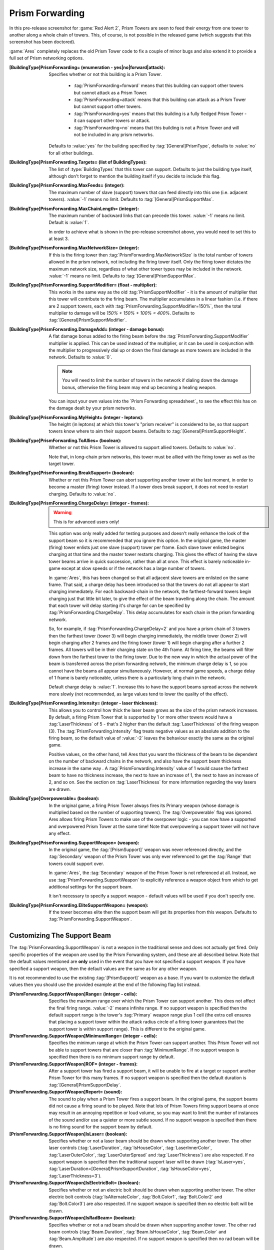 Prism Forwarding
~~~~~~~~~~~~~~~~

In this pre-release screenshot for :game:`Red Alert 2`, Prism Towers are seen to
feed their energy from one tower to another along a whole chain of towers. This,
of course, is not possible in the released game (which suggests that this
screenshot has been doctored).

:game:`Ares` completely replaces the old Prism Tower code to fix a couple of
minor bugs and also extend it to provide a full set of Prism networking options.

.. index:: Prism: Extended Prism networks ("Prism Forwarding")

.. versionadded:: 0.2

.. quickstart:: If all you want to do is keep existing Prism Towers but extend
  them to multiple chains like in the pre-release screenshot above, simply set
  :tag:`[ATESLA]PrismForwarding.MaxChainLength=3` or the number of
  backward-links you would like (:value:`-1` for infinite).

:[BuildingType]PrismForwarding= (enumeration - yes|no|forward|attack): Specifies
  whether or not this building is a Prism Tower.

    + :tag:`PrismForwarding=forward` means that this building can support other
      towers but cannot attack as a Prism Tower.
    + :tag:`PrismForwarding=attack` means that this building can attack as a 
      Prism Tower but cannot support other towers.
    + :tag:`PrismForwarding=yes` means that this building is a fully fledged
      Prism Tower - it can support other towers or attack.
    + :tag:`PrismForwarding=no` means that this building is not a Prism Tower
      and will not be included in any prism networks.

  Defaults to :value:`yes` for the building specified by
  :tag:`[General]PrismType`, defaults to :value:`no` for all other buildings.

:[BuildingType]PrismForwarding.Targets= (list of BuildingTypes): The list of
  :type:`BuildingTypes` that this tower can support. Defaults to just the
  building type itself, although don't forget to mention the building itself if
  you decide to include this flag.

:[BuildingType]PrismForwarding.MaxFeeds= (integer): The maximum number of slave
  (support) towers that can feed directly into this one (i.e. adjacent towers).
  :value:`-1` means no limit. Defaults to :tag:`[General]PrismSupportMax`.

:[BuildingType]PrismForwarding.MaxChainLength= (integer): The maximum number of
  backward links that can precede this tower. :value:`-1` means no limit.
  Default is :value:`1`.

  In order to achieve what is shown in the pre-release screenshot above, you
  would need to set this to at least 3.

:[BuildingType]PrismForwarding.MaxNetworkSize= (integer): If this is the firing
  tower then :tag:`PrismForwarding.MaxNetworkSize` is the total number of towers
  allowed in the prism network, not including the firing tower itself. Only the
  firing tower dictates the maximum network size, regardless of what other tower
  types may be included in the network. :value:`-1` means no limit. Defaults to
  :tag:`[General]PrismSupportMax`.

:[BuildingType]PrismForwarding.SupportModifier= (float - multiplier): This works
  in the same way as the old :tag:`PrismSupportModifier` - it is the amount of
  multiplier that this tower will contribute to the firing beam. The multiplier
  accumulates in a linear fashion (i.e. if there are 2 support towers, each with
  :tag:`PrismForwarding.SupportModifier=150%`, then the total multiplier to
  damage will be `150% + 150% + 100% = 400%`. Defaults to
  :tag:`[General]PrismSupportModifier`.

:[BuildingType]PrismForwarding.DamageAdd= (integer - damage bonus): A flat
  damage bonus added to the firing beam before the
  :tag:`PrismForwarding.SupportModifier` multiplier is applied. This can be used
  instead of the multiplier, or it can be used in conjunction with the
  multiplier to progressively dial up or down the final damage as more towers
  are included in the network. Defaults to :value:`0`.

  .. note:: You will need to limit the number of towers in the network if
    dialing down the damage bonus, otherwise the firing beam may end up becoming
    a healing weapon.
    
  You can input your own values into the `Prism Forwarding spreadsheet`_ to see
  the effect this has on the damage dealt by your prism networks.

:[BuildingType]PrismForwarding.MyHeight= (integer - leptons): The height (in
  leptons) at which this tower's "prism receiver" is considered to be, so that
  support towers know where to aim their support beams. Defaults to
  :tag:`[General]PrismSupportHeight`.

:[BuildingType]PrismForwarding.ToAllies= (boolean): Whether or not this Prism
  Tower is allowed to support allied towers. Defaults to :value:`no`.

  Note that, in long-chain prism networks, this tower must be allied with the
  firing tower as well as the target tower.

:[BuildingType]PrismForwarding.BreakSupport= (boolean): Whether or not this
  Prism Tower can abort supporting another tower at the last moment, in order to
  become a master (firing) tower instead. If a tower does break support, it does
  not need to restart charging. Defaults to :value:`no`.

:[BuildingType]PrismForwarding.ChargeDelay= (integer - frames):

  .. warning:: This is for advanced users only!
  
  This option was only really added for testing purposes and doesn't really
  enhance the look of the support beam so it is recommended that you ignore this
  option. In the original game, the master (firing) tower enlists just one slave
  (support) tower per frame. Each slave tower enlisted begins charging at that
  time and the master tower restarts charging. This gives the effect of having
  the slave tower beams arrive in quick succession, rather than all at once.
  This effect is barely noticeable in-game except at slow speeds or if the
  network has a large number of towers.
  
  In :game:`Ares`, this has been changed so that all adjacent slave towers are
  enlisted on the same frame. That said, a charge delay has been introduced so
  that the towers do not all appear to start charging immediately. For each
  backward-chain in the network, the farthest-forward towers begin charging just
  that little bit later, to give the effect of the beam travelling along the
  chain. The amount that each tower will delay starting it's charge for can be
  specified by :tag:`PrismForwarding.ChargeDelay`. This delay accumulates for
  each chain in the prism forwarding network.

  So, for example, if :tag:`PrismForwarding.ChargeDelay=2` and you have a prism
  chain of 3 towers then the farthest tower (tower 3) will begin charging
  immediately, the middle tower (tower 2) will begin charging after 2 frames and
  the firing tower (tower 1) will begin charging after a further 2 frames. All
  towers will be in their charging state on the 4th frame. At firing time, the
  beams will filter down from the farthest tower to the firing tower. Due to the
  new way in which the actual power of the beam is transferred across the prism
  forwarding network, the minimum charge delay is 1, so you cannot have the
  beams all appear simultaneously. However, at normal game speeds, a charge
  delay of 1 frame is barely noticeable, unless there is a particularly long
  chain in the network.

  Default charge delay is :value:`1`. Increase this to have the support beams
  spread across the network more slowly (not recommended, as large values tend
  to lower the quality of the effect).

:[BuildingType]PrismForwarding.Intensity= (integer - laser thickness): This
  allows you to control how thick the laser beam grows as the size of the prism
  network increases. By default, a firing Prism Tower that is supported by 1 or
  more other towers would have a :tag:`LaserThickness` of 5 - that's 2 higher
  than the default :tag:`LaserThickness` of the firing weapon (3). The
  :tag:`PrismForwarding.Intensity` flag treats negative values as an absolute
  addition to the firing beam, so the default value of :value:`-2` leaves the
  behaviour exactly the same as the original game.

  Positive values, on the other hand, tell Ares that you want the thickness of
  the beam to be dependent on the number of backward chains in the network, and
  also have the support beam thickness increase in the same way . A
  :tag:`PrismForwarding.Intensity` value of 1 would cause the farthest beam to
  have no thickness increase, the next to have an increase of 1, the next to
  have an increase of 2, and so on. See the section on :tag:`LaserThickness` for
  more information regarding the way lasers are drawn.

:[BuildingType]Overpowerable= (boolean): In the original game, a firing Prism
  Tower always fires its Primary weapon (whose damage is multiplied based on the
  number of supporting towers). The :tag:`Overpowerable` flag was ignored. Ares
  allows firing Prism Towers to make use of the overpower logic - you can now
  have a supported and overpowered Prism Tower at the same time! Note that
  overpowering a support tower will not have any effect.

:[BuildingType]PrismForwarding.SupportWeapon= (weapon): In the original game,
  the :tag:`[PrismSupport]` weapon was never referenced directly, and the
  :tag:`Secondary` weapon of the Prism Tower was only ever referenced to get the
  :tag:`Range` that towers could support over.

  In :game:`Ares`, the :tag:`Secondary` weapon of the Prism Tower is not
  referenced at all. Instead, we use :tag:`PrismForwarding.SupportWeapon` to
  explicitly reference a weapon object from which to get additional settings for
  the support beam.

  It isn't necessary to specify a support weapon - default values will be used
  if you don't specify one.

:[BuildingType]PrismForwarding.EliteSupportWeapon= (weapon): If the tower
  becomes elite then the support beam will get its properties from this weapon.
  Defaults to :tag:`PrismForwarding.SupportWeapon`.


Customizing The Support Beam
````````````````````````````

The :tag:`PrismForwarding.SupportWeapon` is not a weapon in the traditional
sense and does not actually get fired. Only specific properties of the weapon
are used by the Prism Forwarding system, and these are all described below. Note
that the default values mentioned are **only** used in the event that you have
not specified a support weapon. If you have specified a support weapon, then the
default values are the same as for any other weapon.

It is not recommended to use the existing :tag:`[PrismSupport]` weapon as a
base. If you want to customize the default values then you should use the
provided example at the end of the following flag list instead.

:[PrismForwarding.SupportWeapon]Range= (integer - cells): Specifies the maximum
  range over which the Prism Tower can support another. This does not affect the
  final firing range. :value:`-2` means infinite range. If no support weapon is
  specified then the default support range is the tower's :tag:`Primary` weapon
  range plus 1 cell (the extra cell ensures that placing a support tower within
  the attack radius circle of a firing tower guarantees that the support tower
  is within support range). This is different to the original game.
:[PrismForwarding.SupportWeapon]MinimumRange= (integer - cells): Specifies the
  minimum range at which the Prism Tower can support another. This Prism Tower
  will not be able to support towers that are closer than :tag:`MinimumRange`.
  If no support weapon is specified then there is no minimum support range by
  default.
:[PrismForwarding.SupportWeapon]ROF= (integer - frames): After a support tower
  has fired a support beam, it will be unable to fire at a target or support
  another Prism Tower for this many frames. If no support weapon is specified
  then the default duration is :tag:`[General]PrismSupportDelay`.
:[PrismForwarding.SupportWeapon]Report= (sound): The sound to play when a Prism
  Tower fires a support beam. In the original game, the support beams did not
  cause a firing sound to be played. Note that lots of Prism Towers firing
  support beams at once may result in an annoying repetition or loud volume, so
  you may want to limit the number of instances of the sound and/or use a
  quieter or more subtle sound. If no support weapon is specified then there is
  no firing sound for the support beam by default.
:[PrismForwarding.SupportWeapon]IsLaser= (boolean): Specifies whether or not a
  laser beam should be drawn when supporting another tower. The other laser
  controls (:tag:`LaserDuration`, :tag:`IsHouseColor`, :tag:`LaserInnerColor`,
  :tag:`LaserOuterColor`, :tag:`LaserOuterSpread` and :tag:`LaserThickness`) are
  also respected. If no support weapon is specified then the traditional support
  laser will be drawn (:tag:`IsLaser=yes`,
  :tag:`LaserDuration=[General]PrismSupportDuration`, :tag:`IsHouseColor=yes`,
  :tag:`LaserThickness=3`).
:[PrismForwarding.SupportWeapon]IsElectricBolt= (boolean): Specifies whether or
  not an electric bolt should be drawn when supporting another tower. The other
  electric bolt controls (:tag:`IsAlternateColor`, :tag:`Bolt.Color1`,
  :tag:`Bolt.Color2` and :tag:`Bolt.Color3`) are also respected. If no support
  weapon is specified then no electric bolt will be drawn.
:[PrismForwarding.SupportWeapon]IsRadBeam= (boolean): Specifies whether or not a
  rad beam should be drawn when supporting another tower. The other rad beam
  controls (:tag:`Beam.Duration`, :tag:`Beam.IsHouseColor`, :tag:`Beam.Color`
  and :tag:`Beam.Amplitude`) are also respected. If no support weapon is
  specified then no rad beam will be drawn.


No other properties of the support weapon are referenced at present,
however this could be changed in the future.

Example support weapon::

	[NewPrismSupportBeam]
	Range=9 ;or 8 if you prefer the original
	ROF=45
	IsLaser=yes
	IsHouseColor=yes
	LaserDuration=15
	LaserThickness=3


Support Beam FLH
````````````````

The firing origing of the support beam can be set by using the FLH controls on
the buliding's art entry - :tag:`AlternateFLH0` specifies the rookie support
beam origin, :tag:`AlternateFLH1` specifies the elite support beam origin. If
either of these are set to :value:`0,0,0` (the default FLH value) then they will
fall back to using :tag:`PrimaryFireFLH` or :tag:`ElitePrimaryFireFLH`, as
appropriate.



Prism Tower Limitations
```````````````````````

Prism Towers should not be allowed to undeploy - undeploying a Prism Tower
during a charge sequence can cause an Internal Error.


Special Note Regarding Prism Forwarding
```````````````````````````````````````
A common error that was reported during testing was a tendency for Prism Towers
to not auto-target and engage enemy units. The solution for this was to be sure
that warhead and/or damage was defined. If this happens to you, be sure to check
that your PF modification defines warhead values or damage values.
(`Bug #896095 <https://bugs.launchpad.net/ares/+bug/896095>`_)
